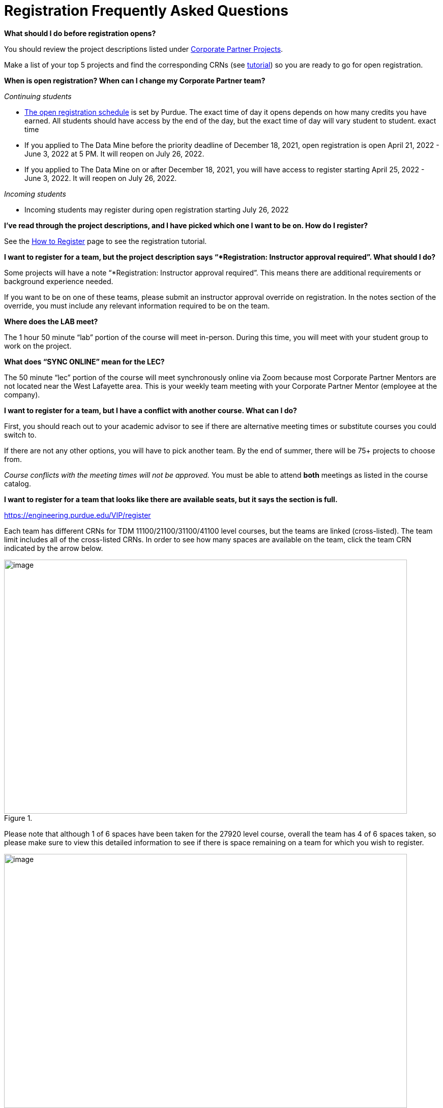 = Registration Frequently Asked Questions

*What should I do before registration opens?* 

You should review the project descriptions listed under xref:projects.adoc[Corporate Partner Projects].

Make a list of your top 5 projects and find the corresponding CRNs (see xref:howtoregister.adoc[tutorial]) so you are ready to go for open registration.  

*When is open registration? When can I change my Corporate Partner team?* 

_Continuing students_ 

* link:https://www.purdue.edu/registrar/currentStudents/students/registrationFaq.html[The open registration schedule] is set by Purdue. The exact time of day it opens depends on how many credits you have earned. All students should have access by the end of the day, but the exact time of day will vary student to student. exact time 
* If you applied to The Data Mine before the priority deadline of December 18, 2021, open registration is open April 21, 2022 - June 3, 2022 at 5 PM. It will reopen on July 26, 2022. 
* If you applied to The Data Mine on or after December 18, 2021, you will have access to register starting April 25, 2022 - June 3, 2022. It will reopen on July 26, 2022. 

_Incoming students_

* Incoming students may register during open registration starting July 26, 2022


*I’ve read through the project descriptions, and I have picked which one I want to be on. How do I register?*  

See the xref:howtoregister.adoc[How to Register] page to see the registration tutorial.  

*I want to register for a team, but the project description says “*Registration: Instructor approval required”. What should I do?*  

Some projects will have a note “*Registration: Instructor approval required”. This means there are additional requirements or background experience needed.  

If you want to be on one of these teams, please submit an instructor approval override on registration. In the notes section of the override, you must include any relevant information required to be on the team. 

  

*Where does the LAB meet?* 

The 1 hour 50 minute “lab” portion of the course will meet in-person. During this time, you will meet with your student group to work on the project.  

*What does “SYNC ONLINE” mean for the LEC?*

The 50 minute “lec” portion of the course will meet synchronously online via Zoom because most Corporate Partner Mentors are not located near the West Lafayette area. This is your weekly team meeting with your Corporate Partner Mentor (employee at the company).  

*I want to register for a team, but I have a conflict with another course. What can I do?* 

First, you should reach out to your academic advisor to see if there are alternative meeting times or substitute courses you could switch to.  

If there are not any other options, you will have to pick another team. By the end of summer, there will be 75+ projects to choose from.  

_Course conflicts with the meeting times will not be approved._  You must be able to attend *both* meetings as listed in the course catalog.  

 
*I want to register for a team that looks like there are available seats, but it says the section is full.* 

https://engineering.purdue.edu/VIP/register  

Each team has different CRNs for TDM 11100/21100/31100/41100 level courses, but the teams are linked (cross-listed). The team limit includes all of the cross-listed CRNs. In order to see how many spaces are available on the team, click the team CRN indicated by the arrow below. 

image::crosslist_1.jpg[image, width=792, height=500, loading=lazy, title=""]

Please note that although 1 of 6 spaces have been taken for the 27920 level course, overall the team has 4 of 6 spaces taken, so please make sure to view this detailed information to see if there is space remaining on a team for which you wish to register. 

image::crosslist_2.jpg[image, width=792, height=500, loading=lazy, title=""]

*The seats remaining column is blank. Is that an error?* 

If you hover over the capacity, it will show “crosslist remain = 0”. This means the team is full.   

image::crosslist_3.jpg[image, width=792, height=500, loading=lazy, title=""]

*The team I want to register for is full. Is there a waitlist?*  

This year, the Registrar's Office reimplemented the waitlist feature. More info to come soon. 

 

*How many hours per week should I expect to spend on this work course?*   

_Seminar_

This is a 1 credit hour course so it will take about 1-3 hours per week. 

_Corporate Partners_

We estimate that this will take 8-10 hours per week, just like a typical 3 credit course. 

*Am I committing for a semester or a year?*  

This a 9-month commitment, from August 2022 to April 2023.

*I still have questions that weren’t answered here.*

You can email us your question(s) at datamine@purdue.edu  
